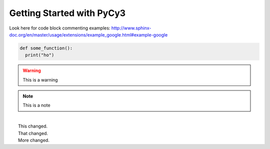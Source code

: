 Getting Started with PyCy3
==========================

Look here for code block commenting examples: http://www.sphinx-doc.org/en/master/usage/extensions/example_google.html#example-google


.. code-block:: python
  
   def some_function():
     print("ho")
     
.. warning::

  This is a warning 
  
.. note::

  This is a note
  
.. versionchanged:: 1.1

|
|  This changed.
|  That changed.
|  More changed.
  

    

  
  
